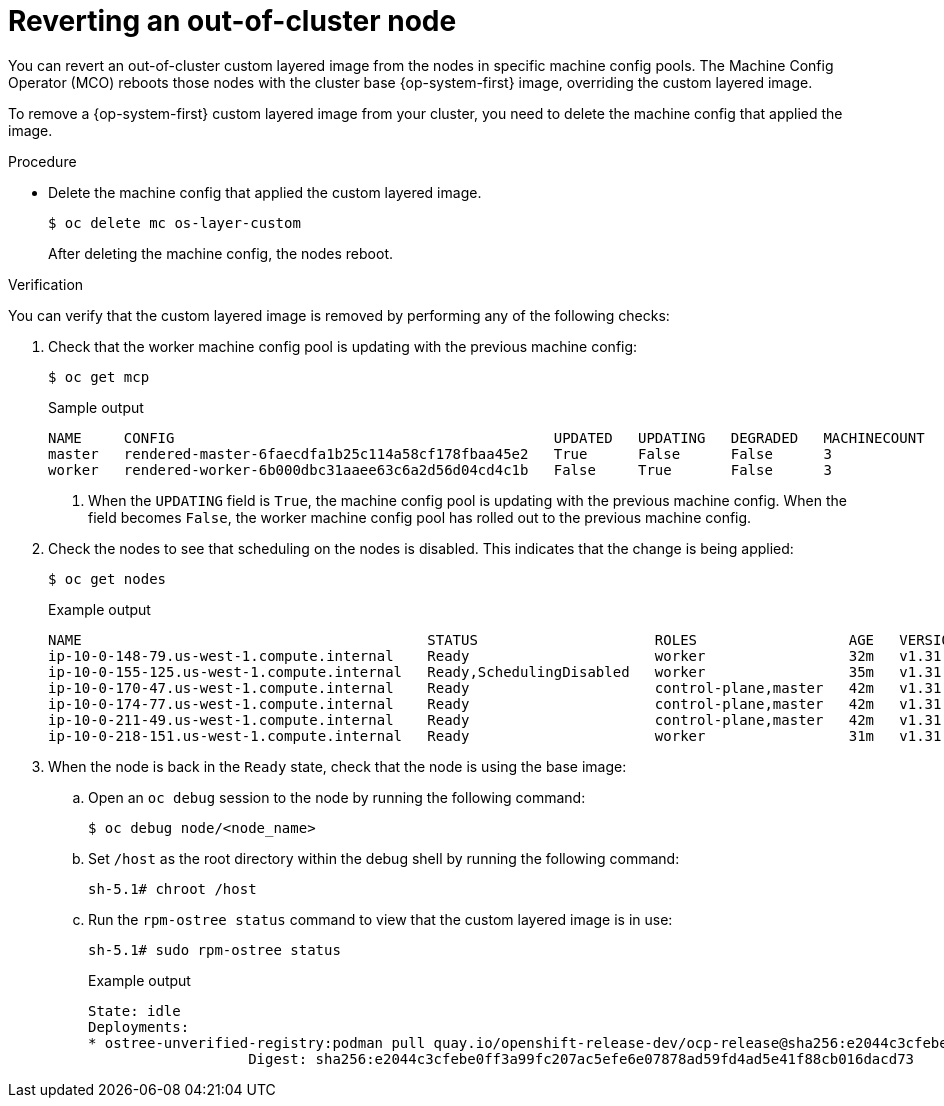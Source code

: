 // Module included in the following assemblies:
//
// * machine_configuration/coreos-layering.adoc

:_mod-docs-content-type: PROCEDURE
[id="coreos-layering-removing_{context}"]
= Reverting an out-of-cluster node

You can revert an out-of-cluster custom layered image from the nodes in specific machine config pools. The Machine Config Operator (MCO) reboots those nodes with the cluster base {op-system-first} image, overriding the custom layered image.

To remove a {op-system-first} custom layered image from your cluster, you need to delete the machine config that applied the image.

.Procedure

* Delete the machine config that applied the custom layered image.
+
[source,terminal]
----
$ oc delete mc os-layer-custom
----
+
After deleting the machine config, the nodes reboot.

.Verification

You can verify that the custom layered image is removed by performing any of the following checks:

. Check that the worker machine config pool is updating with the previous machine config:
+
[source,terminal]
----
$ oc get mcp
----
+
.Sample output
[source,terminal]
----
NAME     CONFIG                                             UPDATED   UPDATING   DEGRADED   MACHINECOUNT   READYMACHINECOUNT   UPDATEDMACHINECOUNT   DEGRADEDMACHINECOUNT   AGE
master   rendered-master-6faecdfa1b25c114a58cf178fbaa45e2   True      False      False      3              3                   3                     0                      39m
worker   rendered-worker-6b000dbc31aaee63c6a2d56d04cd4c1b   False     True       False      3              0                   0                     0                      39m <1>
----
<1> When the `UPDATING` field is `True`, the machine config pool is updating with the previous machine config. When the field becomes `False`, the worker machine config pool has rolled out to the previous machine config.

. Check the nodes to see that scheduling on the nodes is disabled. This indicates that the change is being applied:
+
[source,terminal]
----
$ oc get nodes
----
+
.Example output
[source,terminal]
----
NAME                                         STATUS                     ROLES                  AGE   VERSION
ip-10-0-148-79.us-west-1.compute.internal    Ready                      worker                 32m   v1.31.3
ip-10-0-155-125.us-west-1.compute.internal   Ready,SchedulingDisabled   worker                 35m   v1.31.3
ip-10-0-170-47.us-west-1.compute.internal    Ready                      control-plane,master   42m   v1.31.3
ip-10-0-174-77.us-west-1.compute.internal    Ready                      control-plane,master   42m   v1.31.3
ip-10-0-211-49.us-west-1.compute.internal    Ready                      control-plane,master   42m   v1.31.3
ip-10-0-218-151.us-west-1.compute.internal   Ready                      worker                 31m   v1.31.3
----

. When the node is back in the `Ready` state, check that the node is using the base image:

.. Open an `oc debug` session to the node by running the following command:
+
[source,terminal]
----
$ oc debug node/<node_name>
----

.. Set `/host` as the root directory within the debug shell by running the following command:
+
[source,terminal]
----
sh-5.1# chroot /host
----

.. Run the `rpm-ostree status` command to view that the custom layered image is in use:
+
[source,terminal]
----
sh-5.1# sudo rpm-ostree status
----
+
.Example output
+
----
State: idle
Deployments:
* ostree-unverified-registry:podman pull quay.io/openshift-release-dev/ocp-release@sha256:e2044c3cfebe0ff3a99fc207ac5efe6e07878ad59fd4ad5e41f88cb016dacd73
                   Digest: sha256:e2044c3cfebe0ff3a99fc207ac5efe6e07878ad59fd4ad5e41f88cb016dacd73
----
